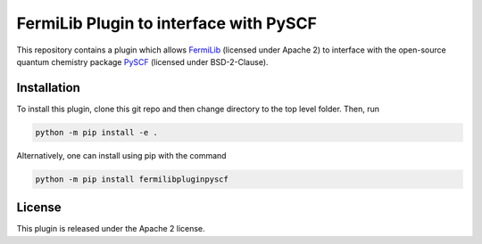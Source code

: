 FermiLib Plugin to interface with PySCF
=======================================

This repository contains a plugin which allows `FermiLib <http://github.com/ProjectQ-Framework/FermiLib>`__ (licensed under Apache 2) to interface with the open-source quantum chemistry package `PySCF <https://github.com/sunqm/pyscf>`__ (licensed under BSD-2-Clause).

Installation
------------

To install this plugin, clone this git repo and then change directory to the top level folder. Then, run

.. code-block:: bash

  python -m pip install -e .

Alternatively, one can install using pip with the command

.. code-block:: bash

  python -m pip install fermilibpluginpyscf

License
-------

This plugin is released under the Apache 2 license.

